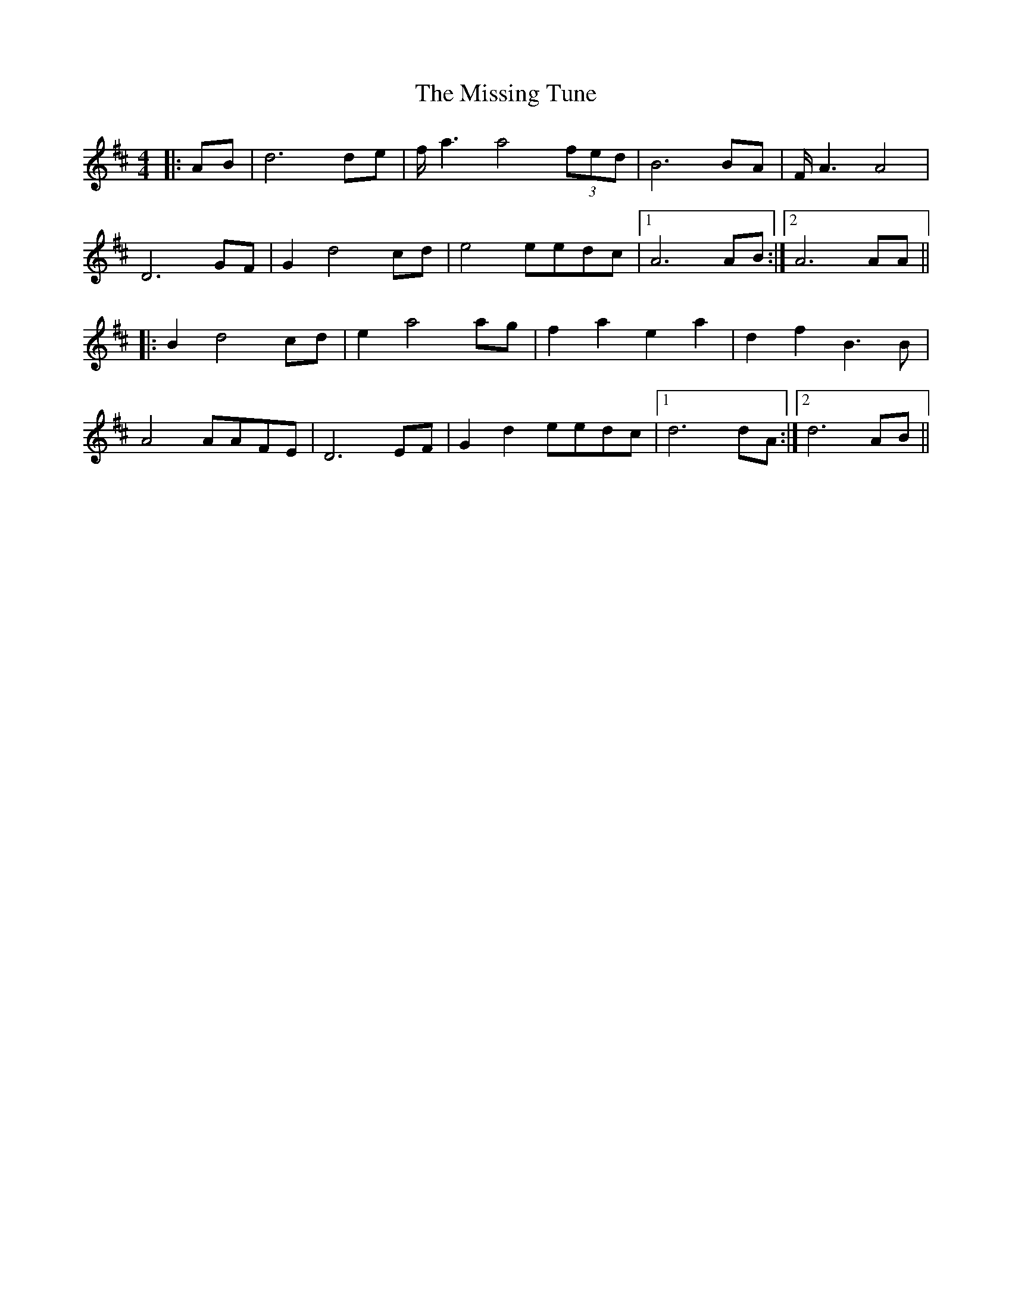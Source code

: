 X: 27304
T: Missing Tune, The
R: reel
M: 4/4
K: Dmajor
|:AB|d6 de|f/a3a4 (3fed|B6 BA|F/A3A4|
D6 GF|G2 d4 cd|e4eedc|1 A6 AB:|2 A6AA||
|:B2 d4 cd|e2 a4 ag|f2 a2 e2 a2|d2 f2 B3 B|
A4AAFE|D6 EF|G2 d2 eedc|1 d6 dA:|2 d6 AB||

